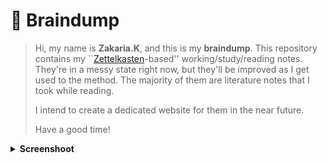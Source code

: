 * 🧠 Braindump
#+html: <p align="center">
#+html: <img src="./img/zkbd-logo.png" alt="ZK-braindump logo">
#+html: </p>

#+begin_quote
Hi, my name is *Zakaria.K*, and this is my *braindump*.
This repository contains my ``[[file:org-files/20210106222617-zettelkasten.org][Zettelkasten]]-based'' working/study/reading notes.
They're in a messy state right now, but they'll be improved as I get used to the method.
The majority of them are literature notes that I took while reading.

I intend to create a dedicated website for them in the near future.

Have a good time!
#+end_quote

#+HTML: <details><summary><b>Screenshoot</b></summary>
[[file:./img/org-roam-ui-01.png]]
[[file:./img/org-roam-ui-02.png]]
[[file:./img/org-roam-ui-03.png]]
#+HTML: </details>

